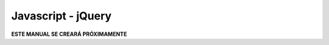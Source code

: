 ===================
Javascript - jQuery
===================

**ESTE MANUAL SE CREARÁ PRÓXIMAMENTE**
   